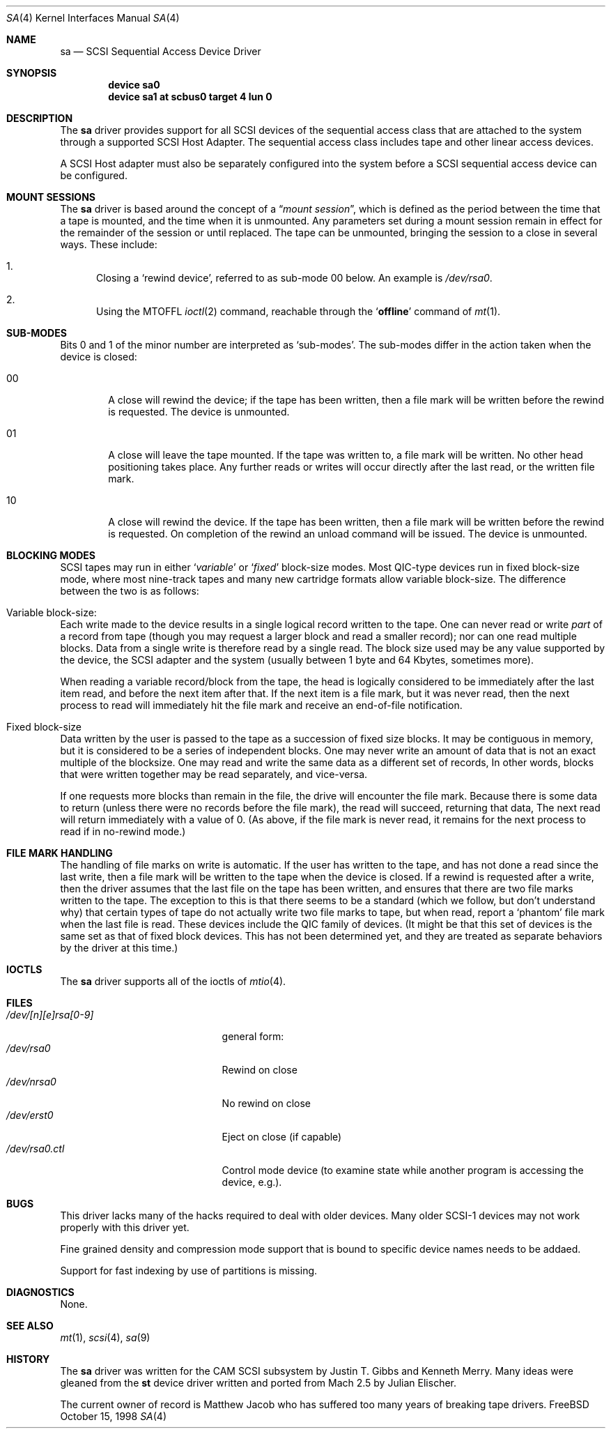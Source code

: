 .\" Copyright (c) 1996
.\"	Julian Elischer <julian@freebsd.org>.  All rights reserved.
.\"
.\" Redistribution and use in source and binary forms, with or without
.\" modification, are permitted provided that the following conditions
.\" are met:
.\" 1. Redistributions of source code must retain the above copyright
.\"    notice, this list of conditions and the following disclaimer.
.\"
.\" 2. Redistributions in binary form must reproduce the above copyright
.\"    notice, this list of conditions and the following disclaimer in the
.\"    documentation and/or other materials provided with the distribution.
.\"
.\" THIS SOFTWARE IS PROVIDED BY THE AUTHOR AND CONTRIBUTORS ``AS IS'' AND
.\" ANY EXPRESS OR IMPLIED WARRANTIES, INCLUDING, BUT NOT LIMITED TO, THE
.\" IMPLIED WARRANTIES OF MERCHANTABILITY AND FITNESS FOR A PARTICULAR PURPOSE
.\" ARE DISCLAIMED.  IN NO EVENT SHALL THE AUTHOR OR CONTRIBUTORS BE LIABLE
.\" FOR ANY DIRECT, INDIRECT, INCIDENTAL, SPECIAL, EXEMPLARY, OR CONSEQUENTIAL
.\" DAMAGES (INCLUDING, BUT NOT LIMITED TO, PROCUREMENT OF SUBSTITUTE GOODS
.\" OR SERVICES; LOSS OF USE, DATA, OR PROFITS; OR BUSINESS INTERRUPTION)
.\" HOWEVER CAUSED AND ON ANY THEORY OF LIABILITY, WHETHER IN CONTRACT, STRICT
.\" LIABILITY, OR TORT (INCLUDING NEGLIGENCE OR OTHERWISE) ARISING IN ANY WAY
.\" OUT OF THE USE OF THIS SOFTWARE, EVEN IF ADVISED OF THE POSSIBILITY OF
.\" SUCH DAMAGE.
.\"
.\"	$Id: sa.4,v 1.12 1998/10/16 04:06:21 ken Exp $
.\"
.Dd October 15, 1998
.Dt SA 4
.Os FreeBSD
.Sh NAME
.Nm sa
.Nd SCSI Sequential Access Device Driver
.Sh SYNOPSIS
.Cd device sa0
.Cd device sa1 at scbus0 target 4 lun 0
.Sh DESCRIPTION
The
.Nm sa
driver provides support for all
.Tn SCSI
devices of the sequential access class that are attached to the system
through a supported
.Tn SCSI
Host Adapter.
The sequential access class includes tape and other linear access devices.
.Pp
A
.Tn SCSI
Host
adapter must also be separately configured into the system
before a
.Tn SCSI
sequential access device can be configured.
.Sh MOUNT SESSIONS
The 
.Nm
driver is based around the concept of a 
.Dq Em mount session ,
which is defined as the period between the time that a tape is
mounted, and the time when it is unmounted.  Any parameters set during
a mount session remain in effect for the remainder of the session or
until replaced. The tape can be unmounted, bringing the session to a
close in several ways.  These include:
.Bl -enum
.It
Closing a `rewind device',
referred to as sub-mode 00 below. An example is 
.Pa /dev/rsa0 .
.It
Using the MTOFFL
.Xr ioctl 2
command, reachable through the
.Sq Cm offline
command of
.Xr mt 1 .
.Sh SUB-MODES
Bits 0 and 1 of the minor number are interpreted as
.Sq sub-modes .
The sub-modes differ in the action taken when the device is closed:
.Bl -tag -width XXXX
.It 00
A close will rewind the device; if the tape has been 
written, then a file mark will be written before the rewind is requested.
The device is unmounted.
.It 01
A close will leave the tape mounted.
If the tape was written to, a file mark will be written.
No other head positioning takes place.
Any further reads or writes will occur directly after the
last read, or the written file mark.
.It 10
A close will rewind the device. If the tape has been 
written, then a file mark will be written before the rewind is requested.
On completion of the rewind an unload command will be issued.
The device is unmounted.
.Sh BLOCKING MODES
.Tn SCSI
tapes may run in either 
.Sq Em variable
or
.Sq Em fixed
block-size modes.  Most 
.Tn QIC Ns -type
devices run in fixed block-size mode, where most nine-track tapes and
many new cartridge formats allow variable block-size.  The difference
between the two is as follows:
.Bl -inset
.It Variable block-size:
Each write made to the device results in a single logical record
written to the tape.  One can never read or write 
.Em part
of a record from tape (though you may request a larger block and read
a smaller record); nor can one read multiple blocks.  Data from a
single write is therefore read by a single read. The block size used
may be any value supported by the device, the
.Tn SCSI
adapter and the system (usually between 1 byte and 64 Kbytes,
sometimes more).
.Pp
When reading a variable record/block from the tape, the head is
logically considered to be immediately after the last item read,
and before the next item after that. If the next item is a file mark,
but it was never read, then the next
process to read will immediately hit the file mark and receive an end-of-file notification.
.It Fixed block-size
Data written by the user is passed to the tape as a succession of
fixed size blocks.  It may be contiguous in memory, but it is
considered to be a series of independent blocks. One may never write
an amount of data that is not an exact multiple of the blocksize.  One
may read and write the same data as a different set of records, In
other words, blocks that were written together may be read separately,
and vice-versa.
.Pp
If one requests more blocks than remain in the file, the drive will
encounter the file mark.  Because there is some data to return (unless
there were no records before the file mark), the read will succeed,
returning that data, The next read will return immediately with a value
of 0.  (As above, if the file mark is never read, it remains for the next
process to read if in no-rewind mode.)
.El
.Sh FILE MARK HANDLING
The handling of file marks on write is automatic. If the user has
written to the tape, and has not done a read since the last write,
then a file mark will be written to the tape when the device is
closed.  If a rewind is requested after a write, then the driver
assumes that the last file on the tape has been written, and ensures
that there are two file marks written to the tape.  The exception to
this is that there seems to be a standard (which we follow, but don't
understand why) that certain types of tape do not actually write two
file marks to tape, but when read, report a `phantom' file mark when the
last file is read.  These devices include the QIC family of devices.
(It might be that this set of devices is the same set as that of fixed
block devices.  This has not been determined yet, and they are treated
as separate behaviors by the driver at this time.)
.Sh IOCTLS
The
.Nm sa
driver supports all of the ioctls of
.Xr mtio 4 .
.Sh FILES
.Bl -tag -width /dev/[n][e]rsa[0-9] -compact
.It Pa /dev/[n][e]rsa[0-9]
general form:
.It Pa /dev/rsa0
Rewind on close
.It Pa /dev/nrsa0
No rewind on close
.It Pa /dev/erst0
Eject on close (if capable)
.It Pa /dev/rsa0.ctl
Control mode device (to examine state while another program is
accessing the device, e.g.).
.Sh BUGS
This driver lacks many of the hacks required to deal with older devices.
Many older
.Tn SCSI-1
devices may not work properly with this driver yet.
.Pp
Fine grained density and compression mode support that is bound to specific
device names needs to be addaed.
.Pp
Support for fast indexing by use of partitions is missing.
.Sh DIAGNOSTICS
None.
.Sh SEE ALSO
.Xr mt 1 ,
.Xr scsi 4 ,
.Xr sa 9
.Sh HISTORY
The
.Nm sa
driver was written for the
.Tn CAM
.Tn SCSI
subsystem by Justin T. Gibbs and Kenneth Merry.
Many ideas were gleaned from the
.Nm st
device driver written and ported from
.Tn Mach
2.5
by Julian Elischer.
.sp
The current owner of record is Matthew Jacob who has suffered too many
years of breaking tape drivers.
